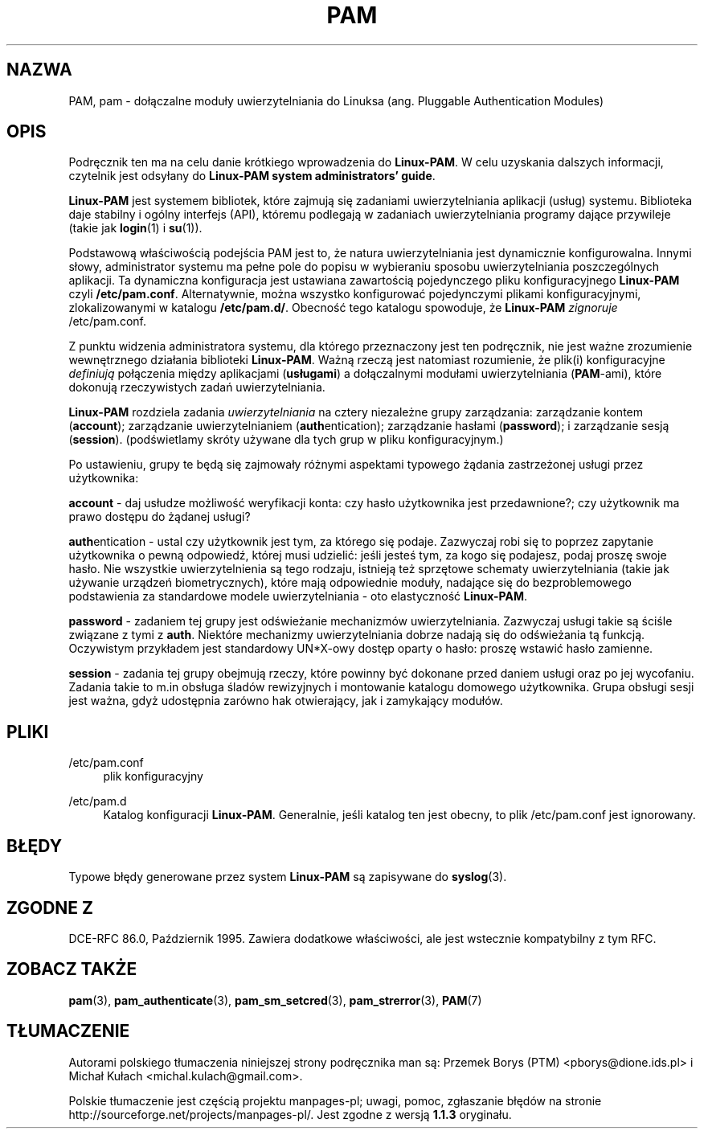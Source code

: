 .\" t
.\"     Title: pam
.\"    Author: [FIXME: author] [see http://docbook.sf.net/el/author]
.\" Generator: DocBook XSL Stylesheets v1.75.2 <http://docbook.sf.net/>
.\"      Date: 06/04/2011
.\"    Manual: Linux-PAM Manual
.\"    Source: Linux-PAM Manual
.\"  Language: English
.\"
.\"*******************************************************************
.\"
.\" This file was generated with po4a. Translate the source file.
.\"
.\"*******************************************************************
.\" This file is distributed under the same license as original manpage
.\" Copyright of the original manpage:
.\" Copyright © Unknown-someone from PAM team: see ftp://ftp.kernel.org/pub/linux/libs/pam/pre/ (GPL-1)
.\" Copyright © of Polish translation:
.\" Przemek Borys (PTM) <pborys@dione.ids.pl>, 2000.
.\" Michał Kułach <michal.kulach@gmail.com>, 2012.
.TH PAM 7 06/04/2011 "Podręcznik Linux\-PAM" "Podręcznik Linux\-PAM"
.ie  \n(.g .ds Aq \(aq
.el       .ds Aq '
.\" -----------------------------------------------------------------
.\" * Define some portability stuff
.\" -----------------------------------------------------------------
.\" ~~~~~~~~~~~~~~~~~~~~~~~~~~~~~~~~~~~~~~~~~~~~~~~~~~~~~~~~~~~~~~~~~
.\" http://bugs.debian.org/507673
.\" http://lists.gnu.org/archive/html/groff/2009-02/msg00013.html
.\" ~~~~~~~~~~~~~~~~~~~~~~~~~~~~~~~~~~~~~~~~~~~~~~~~~~~~~~~~~~~~~~~~~
.\" -----------------------------------------------------------------
.\" * set default formatting
.\" -----------------------------------------------------------------
.\" disable hyphenation
.nh
.\" disable justification (adjust text to left margin only)
.ad l
.\" -----------------------------------------------------------------
.\" * MAIN CONTENT STARTS HERE *
.\" -----------------------------------------------------------------
.SH NAZWA
PAM, pam \- dołączalne moduły uwierzytelniania do Linuksa (ang. Pluggable
Authentication Modules)
.SH OPIS
.PP
Podręcznik ten ma na celu danie krótkiego wprowadzenia do \fBLinux\-PAM\fP. W
celu uzyskania dalszych informacji, czytelnik jest odsyłany do \fBLinux\-PAM
system administrators' guide\fP.
.PP

\fBLinux\-PAM\fP jest systemem bibliotek, które zajmują się zadaniami
uwierzytelniania aplikacji (usług) systemu. Biblioteka daje stabilny i
ogólny interfejs (API), któremu podlegają w zadaniach uwierzytelniania
programy dające przywileje (takie jak \fBlogin\fP(1)  i \fBsu\fP(1)).
.PP
Podstawową właściwością podejścia PAM jest to, że natura uwierzytelniania
jest dynamicznie konfigurowalna. Innymi słowy, administrator systemu ma
pełne pole do popisu w wybieraniu sposobu uwierzytelniania poszczególnych
aplikacji.  Ta dynamiczna konfiguracja jest ustawiana zawartością
pojedynczego pliku konfiguracyjnego \fBLinux\-PAM\fP czyli \fB/etc/pam.conf\fP.
Alternatywnie, można wszystko konfigurować pojedynczymi plikami
konfiguracyjnymi, zlokalizowanymi w katalogu \fB/etc/pam.d/\fP. Obecność tego
katalogu spowoduje, że \fBLinux\-PAM\fP \fIzignoruje\fP /etc/pam.conf.
.PP
Z punktu widzenia administratora systemu, dla którego przeznaczony jest ten
podręcznik, nie jest ważne zrozumienie wewnętrznego działania biblioteki
\fBLinux\-PAM\fP.  Ważną rzeczą jest natomiast rozumienie, że plik(i)
konfiguracyjne \fIdefiniują\fP połączenia między aplikacjami (\fBusługami\fP)  a
dołączalnymi modułami uwierzytelniania (\fBPAM\fP\-ami), które dokonują
rzeczywistych zadań uwierzytelniania.
.PP
\fBLinux\-PAM\fP rozdziela zadania \fIuwierzytelniania\fP na cztery niezależne
grupy zarządzania: zarządzanie kontem (\fBaccount\fP); zarządzanie
uwierzytelnianiem (\fBauth\fPentication); zarządzanie hasłami (\fBpassword\fP); i
zarządzanie sesją (\fBsession\fP).  (podświetlamy skróty używane dla tych grup
w pliku konfiguracyjnym.)
.PP
Po ustawieniu, grupy te będą się zajmowały różnymi aspektami typowego
żądania zastrzeżonej usługi przez użytkownika:
.PP
\fBaccount\fP \- daj usłudze możliwość weryfikacji konta: czy hasło użytkownika
jest przedawnione?; czy użytkownik ma prawo dostępu do żądanej usługi?
.PP
\fBauth\fPentication \- ustal czy użytkownik jest tym, za którego się
podaje. Zazwyczaj robi się to poprzez zapytanie użytkownika o pewną
odpowiedź, której musi udzielić: jeśli jesteś tym, za kogo się podajesz,
podaj proszę swoje hasło. Nie wszystkie uwierzytelnienia są tego rodzaju,
istnieją też sprzętowe schematy uwierzytelniania (takie jak używanie
urządzeń biometrycznych), które mają odpowiednie moduły, nadające się do
bezproblemowego podstawienia za standardowe modele uwierzytelniania \- oto
elastyczność \fBLinux\-PAM\fP.
.PP
\fBpassword\fP \- zadaniem tej grupy jest odświeżanie mechanizmów
uwierzytelniania. Zazwyczaj usługi takie są ściśle związane z tymi z
\fBauth\fP.  Niektóre mechanizmy uwierzytelniania dobrze nadają się do
odświeżania tą funkcją. Oczywistym przykładem jest standardowy UN*X\-owy
dostęp oparty o hasło: proszę wstawić hasło zamienne.
.PP
\fBsession\fP \- zadania tej grupy obejmują rzeczy, które powinny być dokonane
przed daniem usługi oraz po jej wycofaniu. Zadania takie to m.in obsługa
śladów rewizyjnych i montowanie katalogu domowego użytkownika.  Grupa
obsługi sesji jest ważna, gdyż udostępnia zarówno hak otwierający, jak i
zamykający modułów.
.SH PLIKI
.PP
/etc/pam\&.conf
.RS 4
plik konfiguracyjny
.RE
.PP
/etc/pam\&.d
.RS 4
Katalog konfiguracji \fBLinux\-PAM\fP. Generalnie, jeśli katalog ten jest
obecny, to plik /etc/pam.conf jest ignorowany.
.RE
.SH BŁĘDY
.PP
Typowe błędy generowane przez system \fBLinux\-PAM\fP są zapisywane do
\fBsyslog\fP(3).
.SH "ZGODNE Z"
.PP
DCE\-RFC 86.0, Październik 1995. Zawiera dodatkowe właściwości, ale jest
wstecznie kompatybilny z tym RFC.
.SH "ZOBACZ TAKŻE"
.PP

\fBpam\fP(3), \fBpam_authenticate\fP(3), \fBpam_sm_setcred\fP(3), \fBpam_strerror\fP(3),
\fBPAM\fP(7)
.SH TŁUMACZENIE
Autorami polskiego tłumaczenia niniejszej strony podręcznika man są:
Przemek Borys (PTM) <pborys@dione.ids.pl>
i
Michał Kułach <michal.kulach@gmail.com>.
.PP
Polskie tłumaczenie jest częścią projektu manpages-pl; uwagi, pomoc, zgłaszanie błędów na stronie http://sourceforge.net/projects/manpages-pl/. Jest zgodne z wersją \fB 1.1.3 \fPoryginału.
